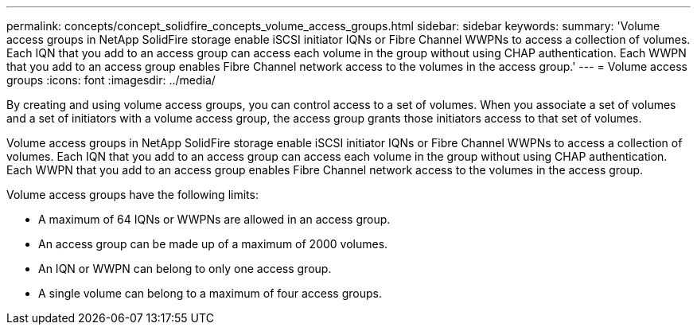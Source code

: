 ---
permalink: concepts/concept_solidfire_concepts_volume_access_groups.html
sidebar: sidebar
keywords:
summary: 'Volume access groups in NetApp SolidFire storage enable iSCSI initiator IQNs or Fibre Channel WWPNs to access a collection of volumes. Each IQN that you add to an access group can access each volume in the group without using CHAP authentication. Each WWPN that you add to an access group enables Fibre Channel network access to the volumes in the access group.'
---
= Volume access groups
:icons: font
:imagesdir: ../media/

[.lead]
By creating and using volume access groups, you can control access to a set of volumes. When you associate a set of volumes and a set of initiators with a volume access group, the access group grants those initiators access to that set of volumes.

Volume access groups in NetApp SolidFire storage enable iSCSI initiator IQNs or Fibre Channel WWPNs to access a collection of volumes. Each IQN that you add to an access group can access each volume in the group without using CHAP authentication. Each WWPN that you add to an access group enables Fibre Channel network access to the volumes in the access group.

Volume access groups have the following limits:

* A maximum of 64 IQNs or WWPNs are allowed in an access group.
* An access group can be made up of a maximum of 2000 volumes.
* An IQN or WWPN can belong to only one access group.
* A single volume can belong to a maximum of four access groups.

